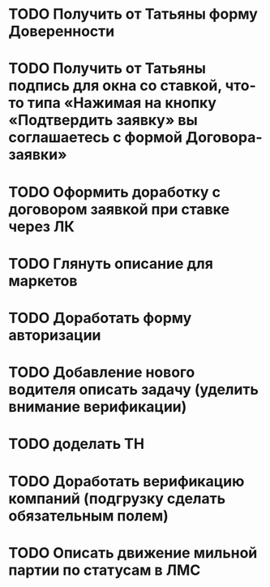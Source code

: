 * TODO Получить от Татьяны форму Доверенности
* TODO Получить от Татьяны подпись для окна со ставкой, что-то типа «Нажимая на кнопку «Подтвердить заявку» вы соглашаетесь с формой Договора-заявки»
* TODO Оформить доработку с договором заявкой при ставке через ЛК
* TODO Глянуть описание для маркетов
* TODO Доработать форму авторизации
* TODO Добавление нового водителя описать задачу (уделить внимание верификации)
* TODO доделать ТН
* TODO Доработать верификацию компаний (подгрузку сделать обязательным полем)
* TODO Описать движение мильной партии по статусам в ЛМС